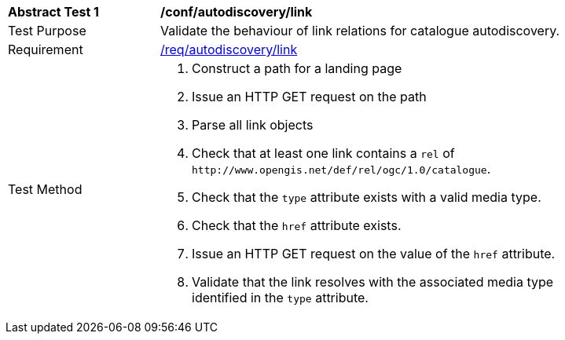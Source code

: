 [[ats_autodiscovery_link]]
[width="90%",cols="2,6a"]
|===
^|*Abstract Test {counter:ats-id}* |*/conf/autodiscovery/link*
^|Test Purpose |Validate the behaviour of link relations for catalogue autodiscovery.
^|Requirement |<<req_autodiscovery_link,/req/autodiscovery/link>>
^|Test Method |. Construct a path for a landing page
. Issue an HTTP GET request on the path
. Parse all link objects
. Check that at least one link contains a `+rel+` of `+http://www.opengis.net/def/rel/ogc/1.0/catalogue+`.
. Check that the `+type+` attribute exists with a valid media type.
. Check that the `+href+` attribute exists.
. Issue an HTTP GET request on the value of the `+href+` attribute.
. Validate that the link resolves with the associated media type identified in the `+type+` attribute.
|===

